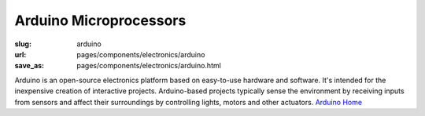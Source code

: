 Arduino Microprocessors
===========================

:slug: arduino
:url: pages/components/electronics/arduino
:save_as: pages/components/electronics/arduino.html

.. image:: /images/components/electronics/arduino/P1130879.JPG
	:alt: arduino 1
	:width: 25%

.. image:: /images/components/electronics/arduino/arduinoUno-02.jpg
	:alt: arduino 2
	:width: 25%


Arduino is an open-source electronics platform based on easy-to-use hardware and software. It's intended for the inexpensive creation of interactive projects. Arduino-based projects typically sense the environment by receiving inputs from sensors and affect their surroundings by controlling lights, motors and other actuators. `Arduino Home <http://www.arduino.cc/>`_